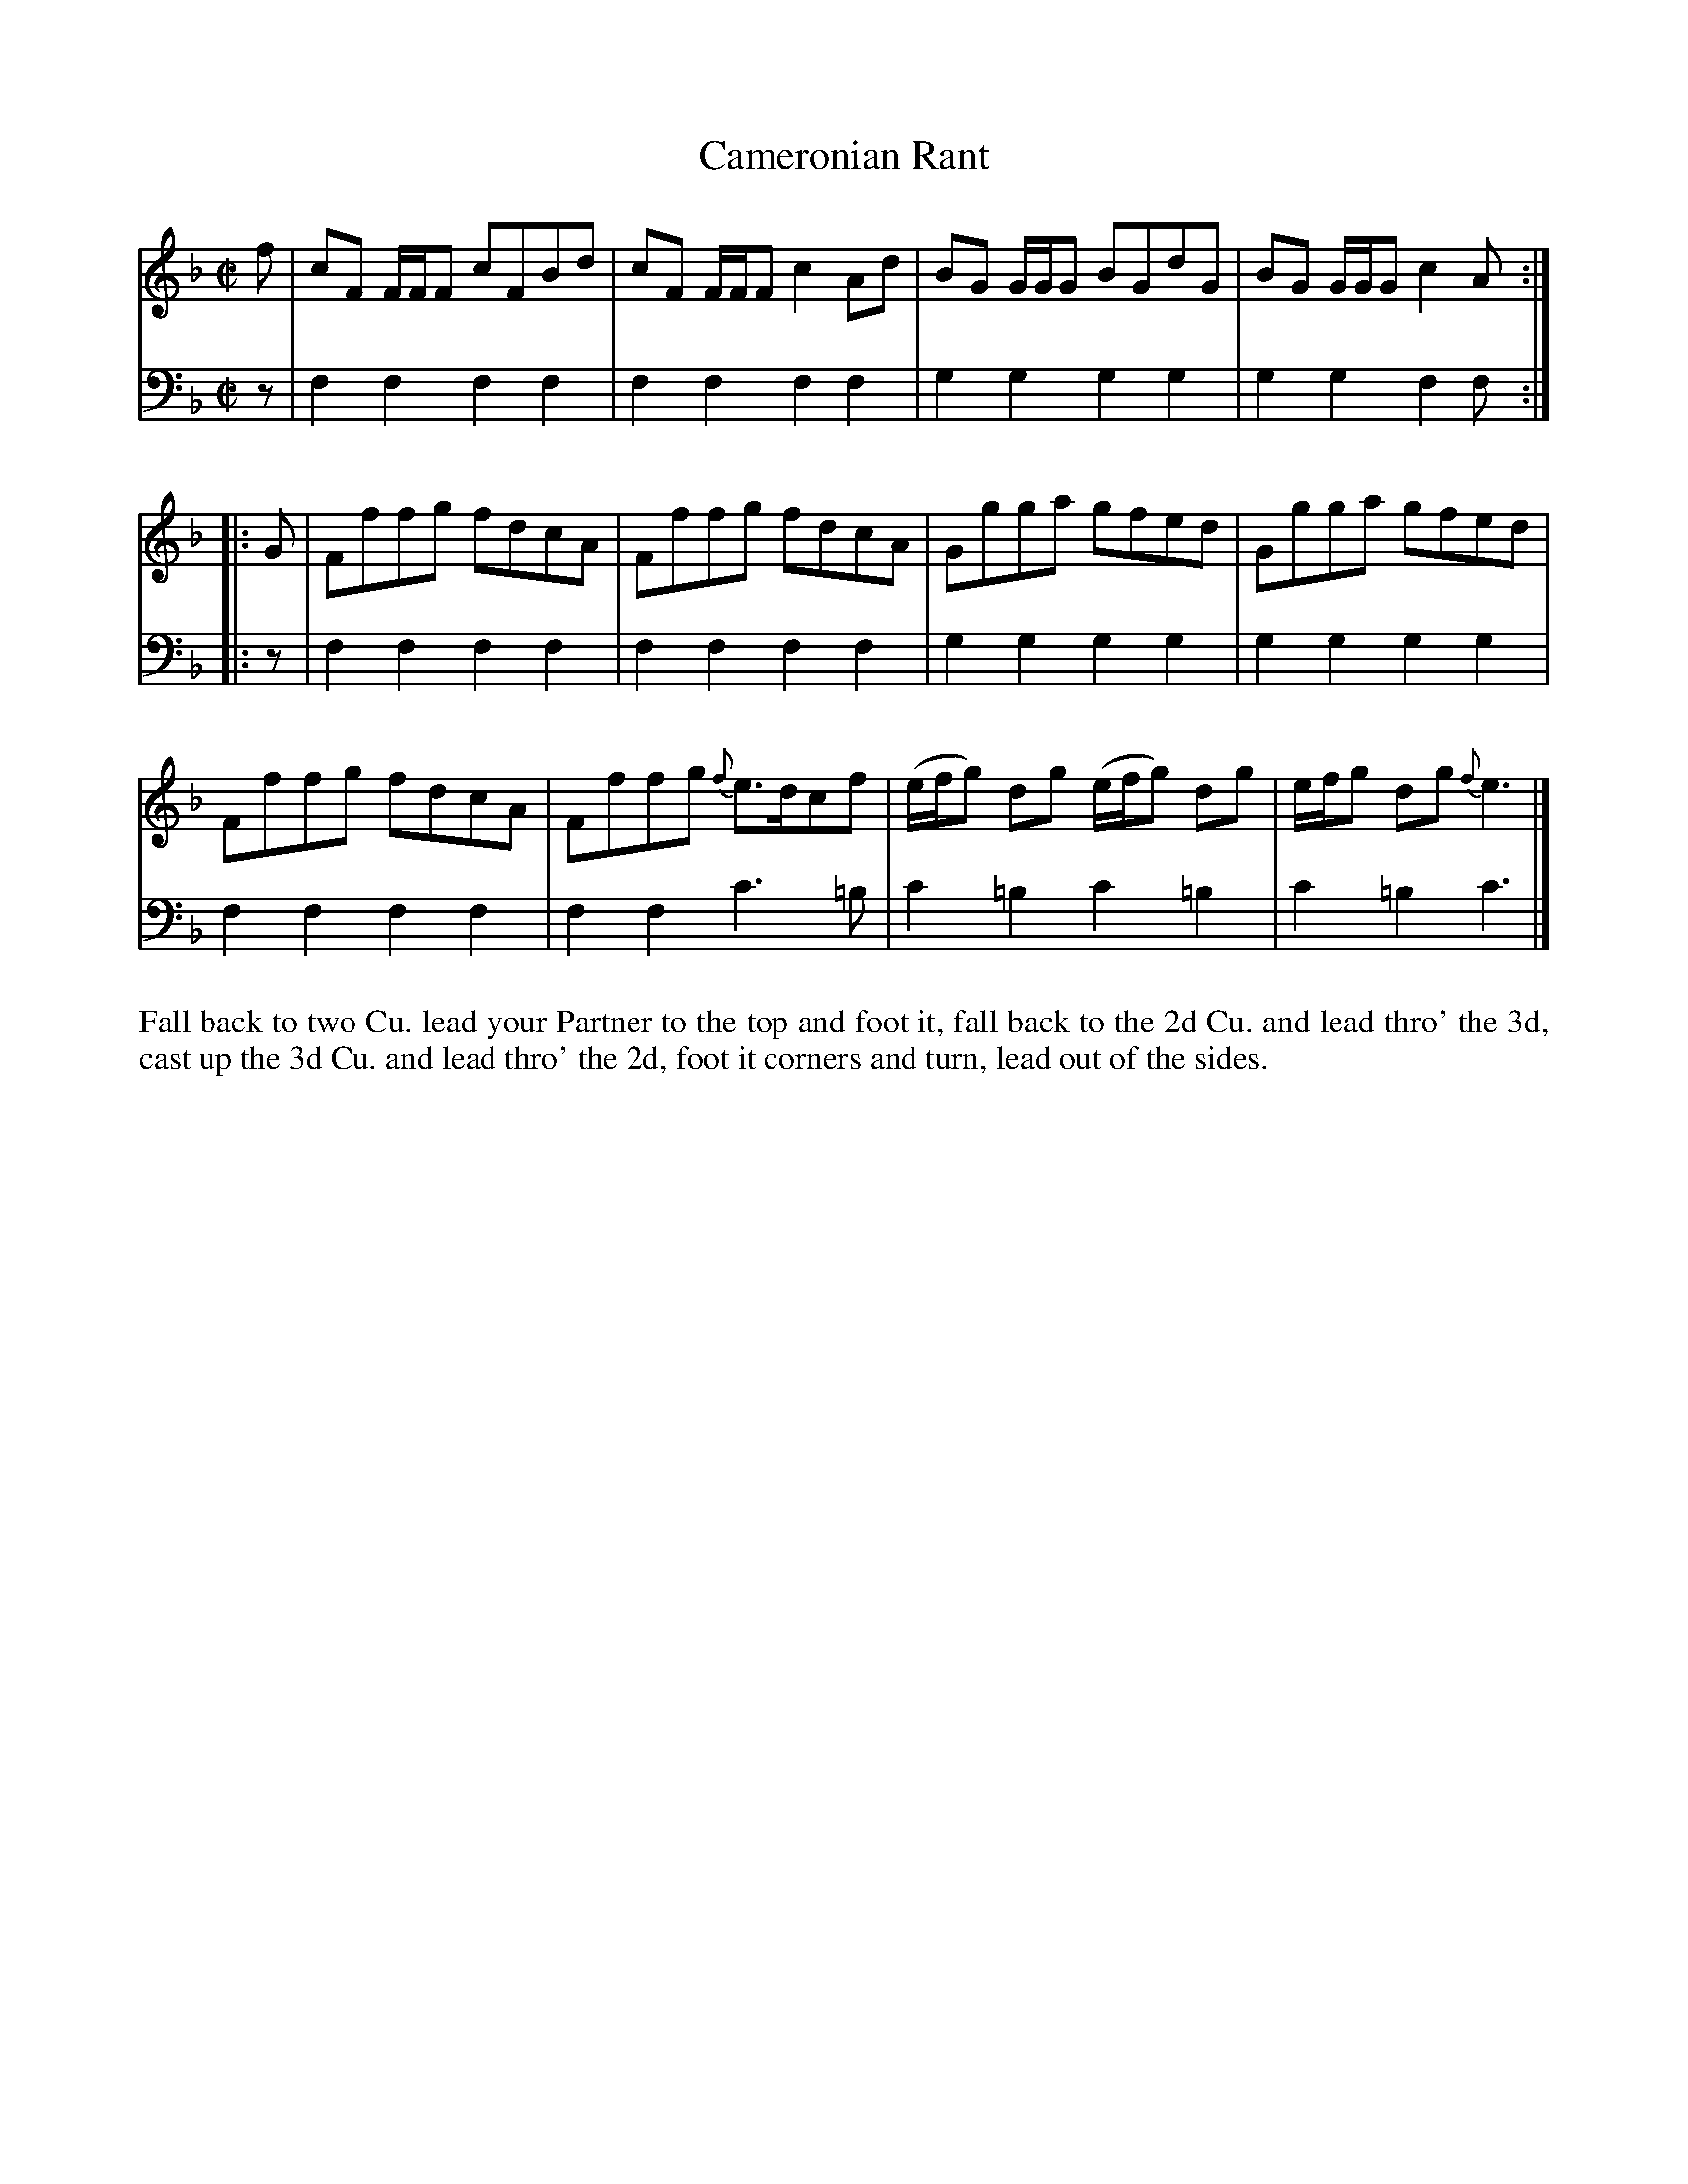X: 4287
T: Cameronian Rant
N: Pub: J. Walsh, London, 1748
Z: 2012 John Chambers <jc:trillian.mit.edu>
M: C|
L: 1/8
K: F
V: 1
f |\
cF F/F/F cFBd | cF F/F/F c2Ad | BG G/G/G BGdG | BG G/G/G c2A :|
|: G |\
Fffg fdcA | Fffg fdcA | Ggga gfed | Ggga gfed |
Fffg fdcA | Fffg {f}e>dcf | (e/f/g) dg (e/f/g) dg | e/f/g dg {f}e3 |]
V: 2 clef=bass middle=d
z |\
f2f2 f2f2 | f2f2 f2f2 | g2g2 g2g2 | g2g2 f2f :|
|: z |\
f2f2 f2f2 |f2f2 f2f2 | g2g2 g2g2 | g2g2 g2g2 |
f2f2 f2f2 |f2f2 c'3=b | c'2=b2 c'2=b2 | c'2=b2 c'3 |]
%%begintext align
Fall back to two Cu.  lead your Partner to the top and foot it,
fall back to the 2d Cu. and lead thro' the 3d,
cast up the 3d Cu. and lead thro' the 2d,
foot it corners and turn, lead out of the sides.
%%endtext
